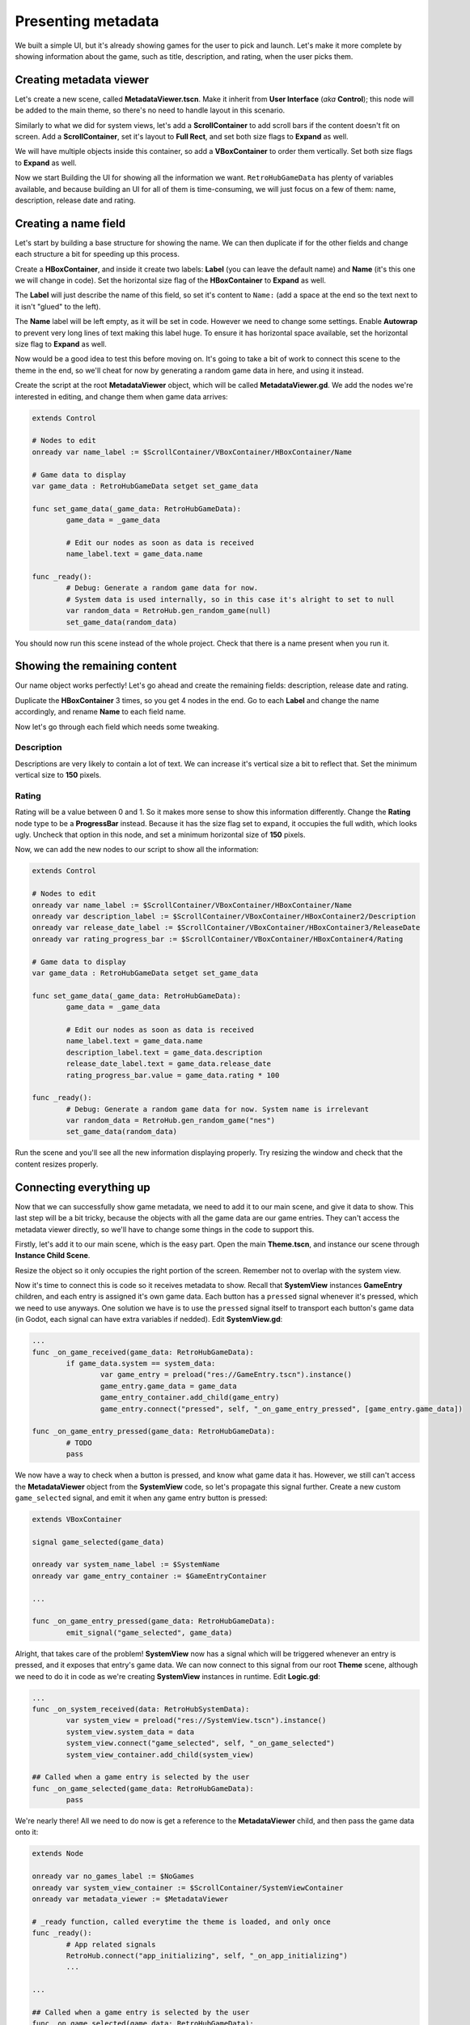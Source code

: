 Presenting metadata
===================

We built a simple UI, but it's already showing games for the user to pick and launch. Let's make it more complete by showing information about the game, such as title, description, and rating, when the user picks them.

Creating metadata viewer
------------------------

Let's create a new scene, called **MetadataViewer.tscn**. Make it inherit from **User Interface** (*aka* **Control**); this node will be added to the main theme, so there's no need to handle layout in this scenario.

.. image:: assets/05-creatingmetadata_new.png

Similarly to what we did for system views, let's add a **ScrollContainer** to add scroll bars if the content doesn't fit on screen. Add a **ScrollContainer**, set it's layout to **Full Rect**, and set both size flags to **Expand** as well.

.. image:: assets/05-creatingmetadata_scrollsettings.png

We will have multiple objects inside this container, so add a **VBoxContainer** to order them vertically. Set both size flags to **Expand** as well.

.. image:: assets/05-creatingmetadata_vboxsettings.png

Now we start Building the UI for showing all the information we want. ``RetroHubGameData`` has plenty of variables available, and because building an UI for all of them is time-consuming, we will just focus on a few of them: name, description, release date and rating.

Creating a name field
---------------------

Let's start by building a base structure for showing the name. We can then duplicate if for the other fields and change each structure a bit for speeding up this process.

Create a **HBoxContainer**, and inside it create two labels: **Label** (you can leave the default name) and **Name** (it's this one we will change in code). Set the horizontal size flag of the **HBoxContainer** to **Expand** as well.

.. image:: assets/05-creatingmetadata_namestructure.png

The **Label** will just describe the name of this field, so set it's content to ``Name:`` (add a space at the end so the text next to it isn't "glued" to the left).

.. image:: assets/05-creatingmetadata_namelabel.png

The **Name** label will be left empty, as it will be set in code. However we need to change some settings. Enable **Autowrap** to prevent very long lines of text making this label huge. To ensure it has horizontal space available, set the horizontal size flag to **Expand** as well.

.. image:: assets/05-creatingmetadata_namesettings.png

Now would be a good idea to test this before moving on. It's going to take a bit of work to connect this scene to the theme in the end, so we'll cheat for now by generating a random game data in here, and using it instead.

Create the script at the root **MetadataViewer** object, which will be called **MetadataViewer.gd**. We add the nodes we're interested in editing, and change them when game data arrives:

.. code-block:: gdscript

	extends Control

	# Nodes to edit
	onready var name_label := $ScrollContainer/VBoxContainer/HBoxContainer/Name

	# Game data to display
	var game_data : RetroHubGameData setget set_game_data

	func set_game_data(_game_data: RetroHubGameData):
		game_data = _game_data

		# Edit our nodes as soon as data is received
		name_label.text = game_data.name

	func _ready():
		# Debug: Generate a random game data for now.
		# System data is used internally, so in this case it's alright to set to null
		var random_data = RetroHub.gen_random_game(null)
		set_game_data(random_data)

You should now run this scene instead of the whole project. Check that there is a name present when you run it.

.. image:: assets/05-creatingmetadata_nameresult.png

Showing the remaining content
-----------------------------

Our name object works perfectly! Let's go ahead and create the remaining fields: description, release date and rating.

Duplicate the **HBoxContainer** 3 times, so you get 4 nodes in the end. Go to each **Label** and change the name accordingly, and rename **Name** to each field name.

.. image:: assets/05-creatingmetadata_datastructure.png

Now let's go through each field which needs some tweaking.

Description
~~~~~~~~~~~

Descriptions are very likely to contain a lot of text. We can increase it's vertical size a bit to reflect that. Set the minimum vertical size to **150** pixels.

.. image:: assets/05-creatingmetadata_descsettings.png

Rating
~~~~~~

Rating will be a value between 0 and 1. So it makes more sense to show this information differently. Change the **Rating** node type to be a **ProgressBar** instead. Because it has the size flag set to expand, it occupies the full wdith, which looks ugly. Uncheck that option in this node, and set a minimum horizontal size of **150** pixels.

.. image:: assets/05-creatingmetadata_ratingsettings.png

Now, we can add the new nodes to our script to show all the information:

.. code-block:: gdscript

	extends Control

	# Nodes to edit
	onready var name_label := $ScrollContainer/VBoxContainer/HBoxContainer/Name
	onready var description_label := $ScrollContainer/VBoxContainer/HBoxContainer2/Description
	onready var release_date_label := $ScrollContainer/VBoxContainer/HBoxContainer3/ReleaseDate
	onready var rating_progress_bar := $ScrollContainer/VBoxContainer/HBoxContainer4/Rating

	# Game data to display
	var game_data : RetroHubGameData setget set_game_data

	func set_game_data(_game_data: RetroHubGameData):
		game_data = _game_data

		# Edit our nodes as soon as data is received
		name_label.text = game_data.name
		description_label.text = game_data.description
		release_date_label.text = game_data.release_date
		rating_progress_bar.value = game_data.rating * 100

	func _ready():
		# Debug: Generate a random game data for now. System name is irrelevant
		var random_data = RetroHub.gen_random_game("nes")
		set_game_data(random_data)

Run the scene and you'll see all the new information displaying properly. Try resizing the window and check that the content resizes properly.

.. image:: assets/05-creatingmetadata_dataresult.png

Connecting everything up
------------------------

Now that we can successfully show game metadata, we need to add it to our main scene, and give it data to show. This last step will be a bit tricky, because the objects with all the game data are our game entries. They can't access the metadata viewer directly, so we'll have to change some things in the code to support this.

Firstly, let's add it to our main scene, which is the easy part. Open the main **Theme.tscn**, and instance our scene through **Instance Child Scene**.

.. image:: assets/05-addmetadata_instance.png

Resize the object so it only occupies the right portion of the screen. Remember not to overlap with the system view.

.. image:: assets/05-addmetadata_resize.png

Now it's time to connect this is code so it receives metadata to show. Recall that **SystemView** instances **GameEntry** children, and each entry is assigned it's own game data. Each button has a ``pressed`` signal whenever it's pressed, which we need to use anyways. One solution we have is to use the ``pressed`` signal itself to transport each button's game data (in Godot, each signal can have extra variables if nedded). Edit **SystemView.gd**:

.. code-block:: gdscript

	...
	func _on_game_received(game_data: RetroHubGameData):
		if game_data.system == system_data:
			var game_entry = preload("res://GameEntry.tscn").instance()
			game_entry.game_data = game_data
			game_entry_container.add_child(game_entry)
			game_entry.connect("pressed", self, "_on_game_entry_pressed", [game_entry.game_data])

	func _on_game_entry_pressed(game_data: RetroHubGameData):
		# TODO
		pass

We now have a way to check when a button is pressed, and know what game data it has. However, we still can't access the **MetadataViewer** object from the **SystemView** code, so let's propagate this signal further. Create a new custom ``game_selected`` signal, and emit it when any game entry button is pressed:

.. code-block:: gdscript

	extends VBoxContainer

	signal game_selected(game_data)

	onready var system_name_label := $SystemName
	onready var game_entry_container := $GameEntryContainer
	
	...

	func _on_game_entry_pressed(game_data: RetroHubGameData):
		emit_signal("game_selected", game_data)

Alright, that takes care of the problem! **SystemView** now has a signal which will be triggered whenever an entry is pressed, and it exposes that entry's game data. We can now connect to this signal from our root **Theme** scene, although we need to do it in code as we're creating **SystemView** instances in runtime. Edit **Logic.gd**:

.. code-block:: gdscript

	...
	func _on_system_received(data: RetroHubSystemData):
		var system_view = preload("res://SystemView.tscn").instance()
		system_view.system_data = data
		system_view.connect("game_selected", self, "_on_game_selected")
		system_view_container.add_child(system_view)

	## Called when a game entry is selected by the user
	func _on_game_selected(game_data: RetroHubGameData):
		pass

We're nearly there! All we need to do now is get a reference to the **MetadataViewer** child, and then pass the game data onto it:

.. code-block:: gdscript

	extends Node

	onready var no_games_label := $NoGames
	onready var system_view_container := $ScrollContainer/SystemViewContainer
	onready var metadata_viewer := $MetadataViewer

	# _ready function, called everytime the theme is loaded, and only once
	func _ready():
		# App related signals
		RetroHub.connect("app_initializing", self, "_on_app_initializing")
		...
	
	...

	## Called when a game entry is selected by the user
	func _on_game_selected(game_data: RetroHubGameData):
		metadata_viewer.game_data = game_data

Now we are finally done! Run the project now, and click on the game entries. The metadata will change accordingly to show that entry's information!

.. image:: assets/05-addmetadata_finalresult.png

Don't forget to remove the ``_ready`` function from **MetadataViewer** which generated random games for testing!

Launching games
---------------

Now that we can properly display game information, we're ready to let RetroHub know the user has selected a given game, and wants to launch it.

Games must be selected before launching. This is to allow the user to select a game and potentially edit it's metadata or scrape it for information from the main app.

We already have a system in place to know which game entry was selected, so we use it to signal RetroHub. Edit ``Logic.gd``:

.. code-block:: gdscript

	...
	## Called when a game entry is selected by the user
	func _on_game_selected(game_data: RetroHubGameData):
		metadata_viewer.game_data = game_data
		RetroHub.set_curr_game_data(game_data)

Now, we need to launch the game. If we used the current game entry buttons to do that though, the user would never have the chance of viewing the game information before launching it. So, let's create a new **Button** just for that.

Move it to the right-bottom corner and give it an appropriate label, such as "Launch Game". We need to have it be disabled by default: when the app launches, no game data is selected, so if the button was active, the user could try to launch a "null" game data, which would cause problems.

.. image:: assets/05-launchgame_settings.png

Time to code it's behavior. Let's make it pressable when a game entry is selected:

.. code-block:: gdscript

	extends Node

	onready var no_games_label := $NoGames
	onready var system_view_container := $ScrollContainer/SystemViewContainer
	onready var metadata_viewer := $MetadataViewer
	onready var launch_button := $Launch

	...

	## Called when a game entry is selected by the user
	func _on_game_selected(game_data: RetroHubGameData):
		metadata_viewer.game_data = game_data
		RetroHub.set_curr_game_data(game_data)
		launch_button.disabled = false

Since this button is added to the scene, we can connect to the ``pressed`` signal from the editor. Ensure it will add the method to the root **Theme** node.

.. image:: assets/05-launchgame_signal.png

Now it's just a matter of asking RetroHub to launch the currently selected game data:

.. code-block:: gdscript

	## Called when the launch button is pressed
	func _on_Launch_pressed():
		RetroHub.launch_game()

You can run the project now, and try launching a game. You'll see that no game will actually launch (this is random data anyways; sorry, I know you wanted to find out what "Roads and Spaceflight" was about), but if you look at the console output, you'll see messages indicating that a game is launched. This means everything is working; if this theme was running under RetroHub right now, it would launch the game!

Before exporting our theme to the final app, however, let's spice things up with some game media in the next section.